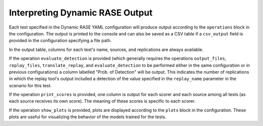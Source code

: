 .. _dynamic_output:

********************************
Interpreting Dynamic RASE Output
********************************

Each test specified in the Dynamic RASE YAML configuration will produce output according to the ``operations`` block in the configuration. The output is printed to the console and can also be saved as a CSV table if a ``csv_output`` field is provided in the configuration specifying a file path.

In the output table, columns for each test's name, sources, and replications are always available.

If the operation ``evaluate_detection`` is provided (which generally requires the operations ``output_files``, ``replay_files``, ``translate_replay``, and ``evaluate_detection`` to be performed either in the same configuration or in previous configurations) a column labelled "Prob. of Detection" will be output. This indicates the number of replications in which the replay tool's output included a detection of the value specified in the ``replay_name`` parameter in the scenario for this test.

If the operation ``print_scores`` is provided, one column is output for each scorer and each source among all tests (as each source receives its own score). The meaning of these scores is specific to each scorer.

If the operation ``show_plots`` is provided, plots are displayed according to the ``plots`` block in the configuration. These plots are useful for visualizing the behavior of the models trained for the tests.
